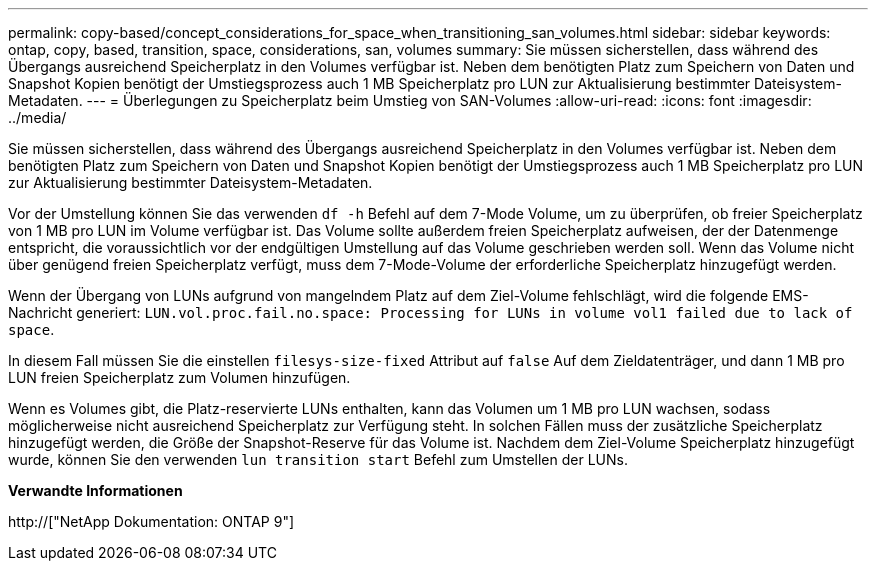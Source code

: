 ---
permalink: copy-based/concept_considerations_for_space_when_transitioning_san_volumes.html 
sidebar: sidebar 
keywords: ontap, copy, based, transition, space, considerations, san, volumes 
summary: Sie müssen sicherstellen, dass während des Übergangs ausreichend Speicherplatz in den Volumes verfügbar ist. Neben dem benötigten Platz zum Speichern von Daten und Snapshot Kopien benötigt der Umstiegsprozess auch 1 MB Speicherplatz pro LUN zur Aktualisierung bestimmter Dateisystem-Metadaten. 
---
= Überlegungen zu Speicherplatz beim Umstieg von SAN-Volumes
:allow-uri-read: 
:icons: font
:imagesdir: ../media/


[role="lead"]
Sie müssen sicherstellen, dass während des Übergangs ausreichend Speicherplatz in den Volumes verfügbar ist. Neben dem benötigten Platz zum Speichern von Daten und Snapshot Kopien benötigt der Umstiegsprozess auch 1 MB Speicherplatz pro LUN zur Aktualisierung bestimmter Dateisystem-Metadaten.

Vor der Umstellung können Sie das verwenden `df -h` Befehl auf dem 7-Mode Volume, um zu überprüfen, ob freier Speicherplatz von 1 MB pro LUN im Volume verfügbar ist. Das Volume sollte außerdem freien Speicherplatz aufweisen, der der Datenmenge entspricht, die voraussichtlich vor der endgültigen Umstellung auf das Volume geschrieben werden soll. Wenn das Volume nicht über genügend freien Speicherplatz verfügt, muss dem 7-Mode-Volume der erforderliche Speicherplatz hinzugefügt werden.

Wenn der Übergang von LUNs aufgrund von mangelndem Platz auf dem Ziel-Volume fehlschlägt, wird die folgende EMS-Nachricht generiert: `LUN.vol.proc.fail.no.space: Processing for LUNs in volume vol1 failed due to lack of space`.

In diesem Fall müssen Sie die einstellen `filesys-size-fixed` Attribut auf `false` Auf dem Zieldatenträger, und dann 1 MB pro LUN freien Speicherplatz zum Volumen hinzufügen.

Wenn es Volumes gibt, die Platz-reservierte LUNs enthalten, kann das Volumen um 1 MB pro LUN wachsen, sodass möglicherweise nicht ausreichend Speicherplatz zur Verfügung steht. In solchen Fällen muss der zusätzliche Speicherplatz hinzugefügt werden, die Größe der Snapshot-Reserve für das Volume ist. Nachdem dem Ziel-Volume Speicherplatz hinzugefügt wurde, können Sie den verwenden `lun transition start` Befehl zum Umstellen der LUNs.

*Verwandte Informationen*

http://["NetApp Dokumentation: ONTAP 9"]
